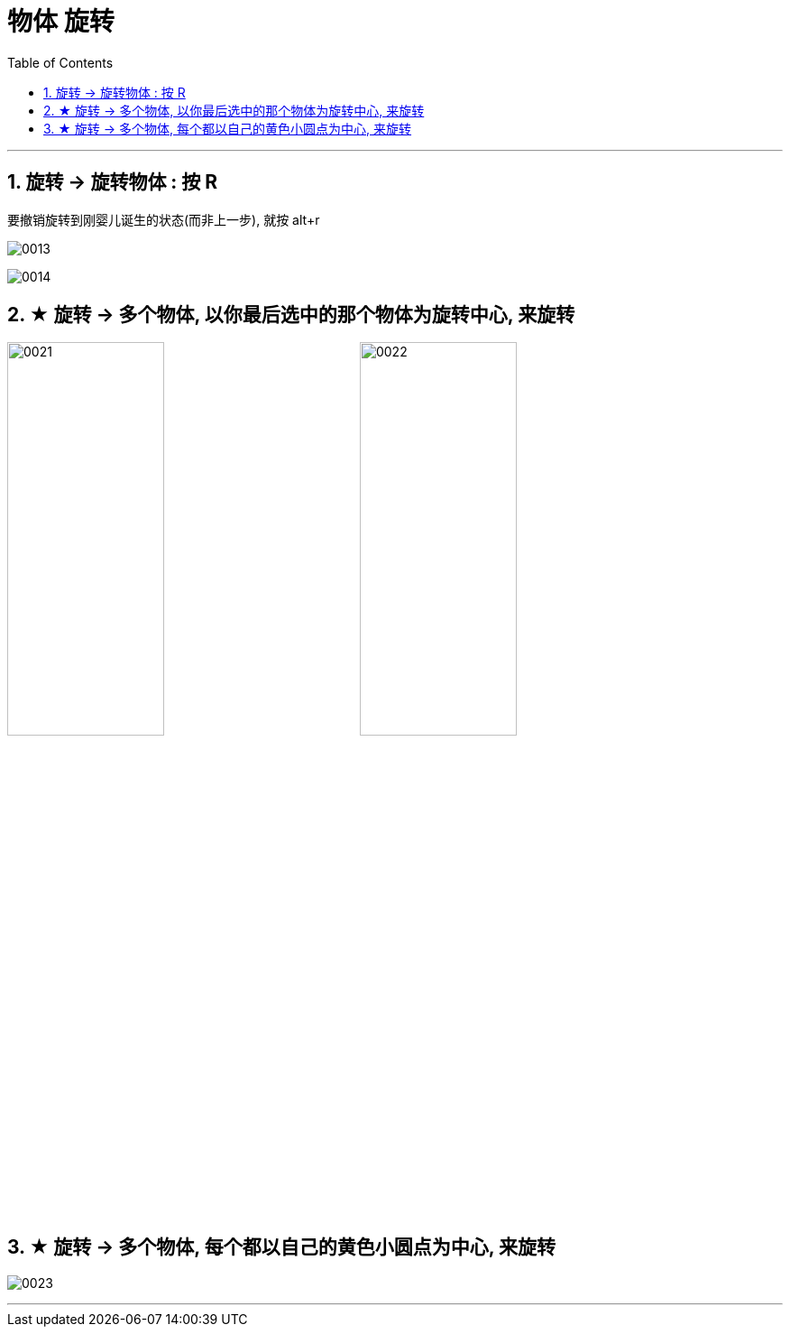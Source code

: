 
= 物体 旋转
:toc: left
:toclevels: 3
:sectnums:
:stylesheet: myAdocCss.css


'''


== 旋转 -> 旋转物体 : 按 R

要撤销旋转到刚婴儿诞生的状态(而非上一步), 就按 alt+r

image:img/0013.png[,]

image:img/0014.png[,]

== ★ 旋转 -> 多个物体, 以你最后选中的那个物体为旋转中心, 来旋转

image:img/0021.png[,45%]
image:img/0022.png[,45%]


== ★ 旋转 -> 多个物体, 每个都以自己的黄色小圆点为中心, 来旋转


image:img/0023.png[,]

'''